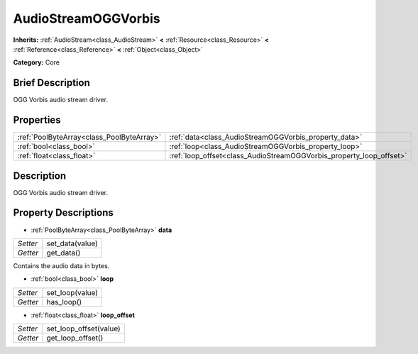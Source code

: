 .. Generated automatically by doc/tools/makerst.py in Godot's source tree.
.. DO NOT EDIT THIS FILE, but the AudioStreamOGGVorbis.xml source instead.
.. The source is found in doc/classes or modules/<name>/doc_classes.

.. _class_AudioStreamOGGVorbis:

AudioStreamOGGVorbis
====================

**Inherits:** :ref:`AudioStream<class_AudioStream>` **<** :ref:`Resource<class_Resource>` **<** :ref:`Reference<class_Reference>` **<** :ref:`Object<class_Object>`

**Category:** Core

Brief Description
-----------------

OGG Vorbis audio stream driver.

Properties
----------

+-------------------------------------------+---------------------------------------------------------------------+
| :ref:`PoolByteArray<class_PoolByteArray>` | :ref:`data<class_AudioStreamOGGVorbis_property_data>`               |
+-------------------------------------------+---------------------------------------------------------------------+
| :ref:`bool<class_bool>`                   | :ref:`loop<class_AudioStreamOGGVorbis_property_loop>`               |
+-------------------------------------------+---------------------------------------------------------------------+
| :ref:`float<class_float>`                 | :ref:`loop_offset<class_AudioStreamOGGVorbis_property_loop_offset>` |
+-------------------------------------------+---------------------------------------------------------------------+

Description
-----------

OGG Vorbis audio stream driver.

Property Descriptions
---------------------

.. _class_AudioStreamOGGVorbis_property_data:

- :ref:`PoolByteArray<class_PoolByteArray>` **data**

+----------+-----------------+
| *Setter* | set_data(value) |
+----------+-----------------+
| *Getter* | get_data()      |
+----------+-----------------+

Contains the audio data in bytes.

.. _class_AudioStreamOGGVorbis_property_loop:

- :ref:`bool<class_bool>` **loop**

+----------+-----------------+
| *Setter* | set_loop(value) |
+----------+-----------------+
| *Getter* | has_loop()      |
+----------+-----------------+

.. _class_AudioStreamOGGVorbis_property_loop_offset:

- :ref:`float<class_float>` **loop_offset**

+----------+------------------------+
| *Setter* | set_loop_offset(value) |
+----------+------------------------+
| *Getter* | get_loop_offset()      |
+----------+------------------------+

